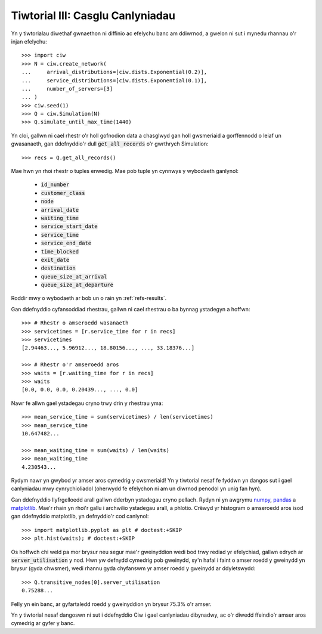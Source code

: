 .. _tutorial-iii:

=================================
Tiwtorial III: Casglu Canlyniadau
=================================

Yn y tiwtorialau diwethaf gwnaethon ni diffinio ac efelychu banc am ddiwrnod, a gwelon ni sut i mynedu rhannau o'r injan efelychu::

    >>> import ciw
    >>> N = ciw.create_network(
    ...     arrival_distributions=[ciw.dists.Exponential(0.2)],
    ...     service_distributions=[ciw.dists.Exponential(0.1)],
    ...     number_of_servers=[3]
    ... )
    >>> ciw.seed(1)
    >>> Q = ciw.Simulation(N)
    >>> Q.simulate_until_max_time(1440)

Yn cloi, gallwn ni cael rhestr o'r holl gofnodion data a chasglwyd gan holl gwsmeriaid a gorffennodd o leiaf un gwasanaeth, gan ddefnyddio'r dull :code:`get_all_records` o'r gwrthrych Simulation::

    >>> recs = Q.get_all_records()

Mae hwn yn rhoi rhestr o tuples enwedig.
Mae pob tuple yn cynnwys y wybodaeth ganlynol:

    - :code:`id_number`
    - :code:`customer_class`
    - :code:`node`
    - :code:`arrival_date`
    - :code:`waiting_time`
    - :code:`service_start_date`
    - :code:`service_time`
    - :code:`service_end_date`
    - :code:`time_blocked`
    - :code:`exit_date`
    - :code:`destination`
    - :code:`queue_size_at_arrival`
    - :code:`queue_size_at_departure`

Roddir mwy o wybodaeth ar bob un o rain yn :ref:`refs-results`.

Gan ddefnyddio cyfansoddiad rhestrau, gallwn ni cael rhestrau o ba bynnag ystadegyn a hoffwn::

    >>> # Rhestr o amseroedd wasanaeth
    >>> servicetimes = [r.service_time for r in recs]
    >>> servicetimes
    [2.94463..., 5.96912..., 18.80156..., ..., 33.18376...]

    >>> # Rhestr o'r amseroedd aros
    >>> waits = [r.waiting_time for r in recs]
    >>> waits
    [0.0, 0.0, 0.0, 0.20439..., ..., 0.0]

Nawr fe allwn gael ystadegau cryno trwy drin y rhestrau yma::

    >>> mean_service_time = sum(servicetimes) / len(servicetimes)
    >>> mean_service_time
    10.647482...

    >>> mean_waiting_time = sum(waits) / len(waits)
    >>> mean_waiting_time
    4.230543...

Rydym nawr yn gwybod yr amser aros cymedrig y cwsmeriaid!
Yn y tiwtorial nesaf fe fyddwn yn dangos sut i gael canlyniadau mwy cynrychioliadol (oherwydd fe efelychon ni am un diwrnod penodol yn unig fan hyn).

Gan ddefnyddio llyfrgelloedd arall gallwn dderbyn ystadegau cryno pellach.
Rydyn ni yn awgrymu `numpy <http://www.numpy.org/>`_, `pandas <http://pandas.pydata.org/>`_ a `matplotlib <http://matplotlib.org/>`_. 
Mae'r rhain yn rhoi'r gallu i archwilio ystadegau arall, a phlotio.
Crëwyd yr histogram o amseroedd aros isod gan ddefnyddio matplotlib, yn defnyddio'r cod canlynol::

    >>> import matplotlib.pyplot as plt # doctest:+SKIP
    >>> plt.hist(waits); # doctest:+SKIP

.. image:: ../_static/tutorial_iii_waitshist.svg
   :alt: Histogram o amseroedd aros ar gyfer Tiwtorial III.
   :align: center

Os hoffwch chi weld pa mor brysur neu segur mae'r gweinyddion wedi bod trwy rediad yr efelychiad, gallwn edrych ar :code:`server_utilisation` y nod.
Hwn yw defnydd cymedrig pob gweinydd, sy'n hafal i faint o amser roedd y gweinydd yn brysur (gyda chwsmer), wedi rhannu gyda chyfanswm yr amser roedd y gweinydd ar ddyletswydd::

    >>> Q.transitive_nodes[0].server_utilisation
    0.75288...

Felly yn ein banc, ar gyfartaledd roedd y gweinyddion yn brysur 75.3% o'r amser.

Yn y tiwtorial nesaf dangoswn ni sut i ddefnyddio Ciw i gael canlyniadau dibynadwy, ac o'r diwedd ffeindio'r amser aros cymedrig ar gyfer y banc.